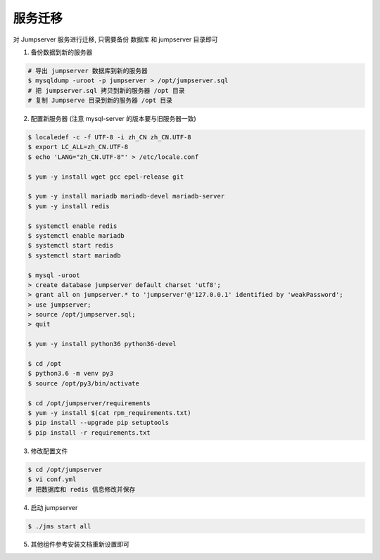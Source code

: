 服务迁移
-------------

对 Jumpserver 服务进行迁移, 只需要备份 数据库 和 jumpserver 目录即可

1. 备份数据到新的服务器

.. code-block:: shell

    # 导出 jumpserver 数据库到新的服务器
    $ mysqldump -uroot -p jumpserver > /opt/jumpserver.sql
    # 把 jumpserver.sql 拷贝到新的服务器 /opt 目录
    # 复制 Jumpserve 目录到新的服务器 /opt 目录

2. 配置新服务器 (注意 mysql-server 的版本要与旧服务器一致)

.. code-block:: shell

    $ localedef -c -f UTF-8 -i zh_CN zh_CN.UTF-8
    $ export LC_ALL=zh_CN.UTF-8
    $ echo 'LANG="zh_CN.UTF-8"' > /etc/locale.conf

    $ yum -y install wget gcc epel-release git

    $ yum -y install mariadb mariadb-devel mariadb-server
    $ yum -y install redis

    $ systemctl enable redis
    $ systemctl enable mariadb
    $ systemctl start redis
    $ systemctl start mariadb

    $ mysql -uroot
    > create database jumpserver default charset 'utf8';
    > grant all on jumpserver.* to 'jumpserver'@'127.0.0.1' identified by 'weakPassword';
    > use jumpserver;
    > source /opt/jumpserver.sql;
    > quit

    $ yum -y install python36 python36-devel

    $ cd /opt
    $ python3.6 -m venv py3
    $ source /opt/py3/bin/activate

    $ cd /opt/jumpserver/requirements
    $ yum -y install $(cat rpm_requirements.txt)
    $ pip install --upgrade pip setuptools
    $ pip install -r requirements.txt

3. 修改配置文件

.. code-block:: shell

    $ cd /opt/jumpserver
    $ vi conf.yml
    # 把数据库和 redis 信息修改并保存

4. 启动 jumpserver

.. code-block:: shell

    $ ./jms start all

5. 其他组件参考安装文档重新设置即可
